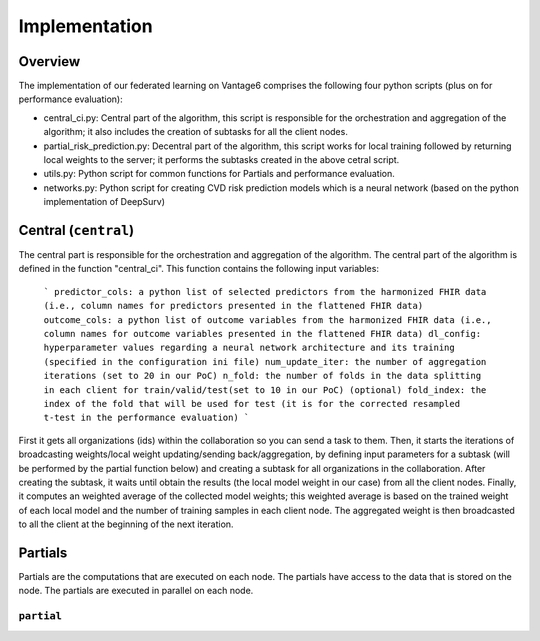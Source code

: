Implementation
==============

Overview
--------
The implementation of our federated learning on Vantage6 comprises the following four python scripts (plus on for performance evaluation):

- central_ci.py: Central part of the algorithm, this script is responsible for the orchestration and aggregation of the algorithm; it also includes the creation of subtasks for all the client nodes.
- partial_risk_prediction.py: Decentral part of the algorithm, this script works for local training followed by returning local weights to the server; it performs the subtasks created in the above cetral script.
- utils.py: Python script for common functions for Partials and performance evaluation.
- networks.py: Python script for creating CVD risk prediction models which is a neural network (based on the python implementation of DeepSurv)


Central (``central``)
-----------------
The central part is responsible for the orchestration and aggregation of the algorithm.
The central part of the algorithm is defined in the function "central_ci". This function contains the following input variables:
    ```
    predictor_cols: a python list of selected predictors from the harmonized FHIR data (i.e., column names for predictors presented in the flattened FHIR data)
    outcome_cols: a python list of outcome variables from the harmonized FHIR data (i.e., column names for outcome variables presented in the flattened FHIR data)
    dl_config: hyperparameter values regarding a neural network architecture and its training (specified in the configuration ini file)
    num_update_iter: the number of aggregation iterations (set to 20 in our PoC)
    n_fold: the number of folds in the data splitting in each client for train/valid/test(set to 10 in our PoC)
    (optional) fold_index: the index of the fold that will be used for test (it is for the corrected resampled t-test in the performance evaluation)
    ```

First it gets all organizations (ids) within the collaboration so you can send a task to them.
Then, it starts the iterations of broadcasting weights/local weight updating/sending back/aggregation, by defining input parameters for a subtask (will be performed by the partial function below) and creating a subtask for all organizations in the collaboration.
After creating the subtask, it waits until obtain the results (the local model weight in our case) from all the client nodes. 
Finally, it computes an weighted average of the collected model weights; this weighted average is based on the trained weight of each local model and the number of training samples in each client node. 
The aggregated weight is then broadcasted to all the client at the beginning of the next iteration.



Partials
--------
Partials are the computations that are executed on each node. The partials have access
to the data that is stored on the node. The partials are executed in parallel on each
node.

``partial``
~~~~~~~~~~~~~~~~

.. Describe the partial function.

